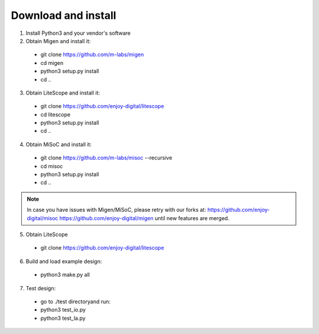 .. _sdk-download-and-install:

====================
Download and install
====================
1. Install Python3 and your vendor's software

2. Obtain Migen and install it:
  - git clone https://github.com/m-labs/migen
  - cd migen
  - python3 setup.py install
  - cd ..

3. Obtain LiteScope and install it:
  - git clone https://github.com/enjoy-digital/litescope
  - cd litescope
  - python3 setup.py install
  - cd ..

4. Obtain MiSoC and install it:
  - git clone https://github.com/m-labs/misoc --recursive
  - cd misoc
  - python3 setup.py install
  - cd ..

.. note::
	In case you have issues with Migen/MiSoC, please retry with our forks at:
	https://github.com/enjoy-digital/misoc
	https://github.com/enjoy-digital/migen
	until new features are merged.

5. Obtain LiteScope
  - git clone https://github.com/enjoy-digital/litescope

6. Build and load example design:
  - python3 make.py all

7. Test design:
  - go to ./test directoryand run:
  - python3 test_io.py
  - python3 test_la.py
